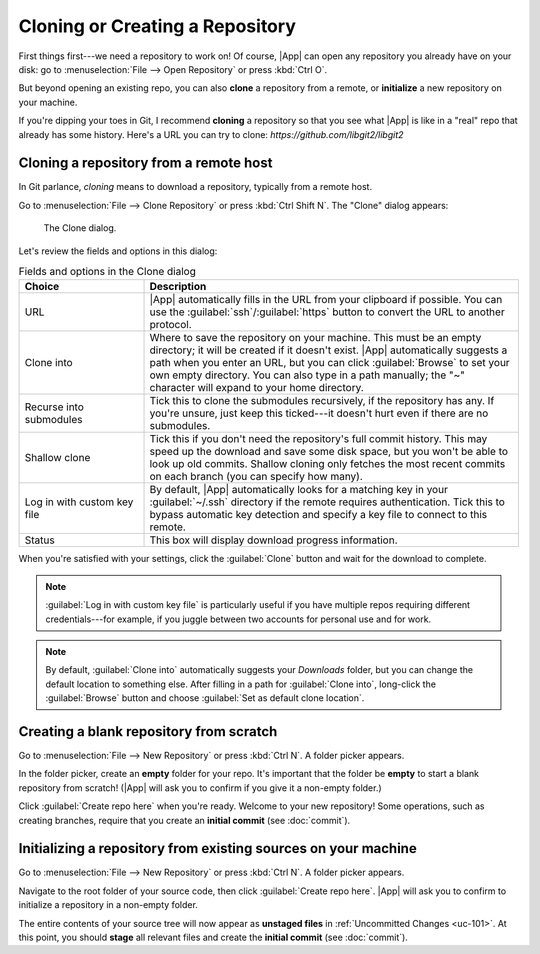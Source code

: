 Cloning or Creating a Repository
================================

First things first---we need a repository to work on!  Of course, |App| can open
any repository you already have on your disk: go to :menuselection:`File -->
Open Repository` or press :kbd:`Ctrl O`.

But beyond opening an existing repo, you can also **clone** a repository from a
remote, or **initialize** a new repository on your machine.

If you're dipping your toes in Git, I recommend **cloning** a repository so
that you see what |App| is like in a "real" repo that already has some history.
Here's a URL you can try to clone: `https://github.com/libgit2/libgit2`

Cloning a repository from a remote host
---------------------------------------

In Git parlance, *cloning* means to download a repository, typically from a remote host.

Go to :menuselection:`File --> Clone Repository` or press :kbd:`Ctrl Shift N`. The "Clone" dialog appears:

.. figure:: /assets/screens/clone.png

    The Clone dialog.

Let's review the fields and options in this dialog:

.. list-table:: Fields and options in the Clone dialog
    :header-rows: 1
    :widths: 25 75

    * - Choice
      - Description

    * - URL
      - |App| automatically fills in the URL from your clipboard if possible.
        You can use the :guilabel:`ssh`/:guilabel:`https` button to convert
        the URL to another protocol.

    * - Clone into
      - Where to save the repository on your machine.
        This must be an empty directory; it will be created if it doesn't exist.
        |App| automatically suggests a path when you enter an URL, but you can
        click :guilabel:`Browse` to set your own empty directory.  You can also
        type in a path manually; the "~" character will expand to your home
        directory.

    * - Recurse into submodules
      - Tick this to clone the submodules recursively, if the repository has any.
        If you're unsure, just keep this ticked---it doesn't hurt even if there
        are no submodules.

    * - Shallow clone
      - Tick this if you don't need the repository's full commit history.
        This may speed up the download and save some disk space, but you won't
        be able to look up old commits.  Shallow cloning only fetches the most
        recent commits on each branch (you can specify how many).

    * - Log in with custom key file
      - By default, |App| automatically looks for a matching key in your
        :guilabel:`~/.ssh` directory if the remote requires authentication.
        Tick this to bypass automatic key detection and specify a key file to
        connect to this remote.

    * - Status
      - This box will display download progress information.

When you're satisfied with your settings, click the :guilabel:`Clone` button and
wait for the download to complete.

.. xxxx tip:: Press :kbd:`Ctrl Shift N` to clone a repository.

.. note::
    :guilabel:`Log in with custom key file` is particularly useful if you have multiple repos
    requiring different credentials---for example, if you juggle between two accounts for personal
    use and for work.

.. note::
    By default, :guilabel:`Clone into` automatically suggests your *Downloads* folder,
    but you can change the default location to something else.
    After filling in a path for :guilabel:`Clone into`, long-click the :guilabel:`Browse` button
    and choose :guilabel:`Set as default clone location`.

Creating a blank repository from scratch
----------------------------------------

Go to :menuselection:`File --> New Repository` or press :kbd:`Ctrl N`. A folder
picker appears.

In the folder picker, create an **empty** folder for your repo. It's important
that the folder be **empty** to start a blank repository from scratch! (|App|
will ask you to confirm if you give it a non-empty folder.)

Click :guilabel:`Create repo here` when you're ready. Welcome to your new
repository! Some operations, such as creating branches, require that you create
an **initial commit** (see :doc:`commit`).

Initializing a repository from existing sources on your machine
---------------------------------------------------------------

Go to :menuselection:`File --> New Repository` or press :kbd:`Ctrl N`. A folder
picker appears.

Navigate to the root folder of your source code, then click :guilabel:`Create
repo here`.  |App| will ask you to confirm to initialize a repository in a
non-empty folder.

The entire contents of your source tree will now appear as **unstaged files** in
:ref:`Uncommitted Changes <uc-101>`.  At this point, you should **stage** all
relevant files and create the **initial commit** (see :doc:`commit`).

.. xxxx note:: If you picked a folder that is already a valid Git repository (it contains a `.git` directory), |App| will simply open it instead.
